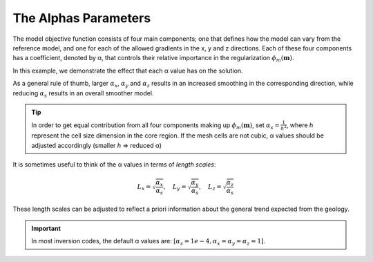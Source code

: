 .. _InversionFun_Alphas:

The Alphas Parameters
=====================

.. .. math::
..     \phi_m(\mathbf{m}) = \phi_{small}(\mathbf{m}) + \phi_{smooth}(\mathbf{m})
..     :label: Regularizer2

.. With:

.. .. math::
..     \phi_{small}(\mathbf{m}) = \color{blue}{\alpha_s} ||\mathbf{W}_s\;\mathbf{R}_(\mathbf{m}-\mathbf{m}_0)||^p
..     :label: Smallness2

.. And:

The model objective function consists of four main components; one that
defines how the model can vary from the reference model, and one for each of
the allowed gradients in the x, y and z directions. Each of these four
components has a coefficient, denoted by α, that controls their relative
importance in the regularization :math:`\phi_m (\mathbf{m})`.

.. math::
    \phi_m(\mathbf{m}) = &\color{blue}{\alpha_s} ||\mathbf{W}_s\;\mathbf{R}_s(\mathbf{m}-\mathbf{m}_{ref})||_2^2 +\\
    &\color{blue}{\alpha_x} ||\mathbf{W}_x\;\mathbf{R}_x \; \mathbf{G}_x(\mathbf{m}-\mathbf{m}_{ref})||_2^2 +\\
    &\color{blue}{\alpha_y} ||\mathbf{W}_y\;\mathbf{R}_y \; \mathbf{G}_y(\mathbf{m}-\mathbf{m}_{ref})||_2^2 +\\
    &\color{blue}{\alpha_z} ||\mathbf{W}_z\;\mathbf{R}_z \; \mathbf{G}_z(\mathbf{m}-\mathbf{m}_{ref})||_2^2
    :label: Regularizer_alpha

In this example, we demonstrate the effect that each α value has on the solution.

.. raw:: html
    :file: ./raw/AtoZ_InvFun_az.html

As a general rule of thumb, larger :math:`\alpha_x`, :math:`\alpha_y` and
:math:`\alpha_z` results in an increased smoothing in the corresponding
direction, while reducing :math:`\alpha_s` results in an overall smoother
model.

.. tip:: In order to get equal contribution from all four components making up
         :math:`\phi_m(\mathbf{m})`, set :math:`\alpha_s=\frac{1}{h^2}`, where *h*
         represent the cell size dimension in the core region. If the mesh cells are
         not cubic, α values should be adjusted accordingly (smaller *h* =>
         reduced α)

It is sometimes useful to think of the α values in terms of *length scales*:

.. math::
    L_x = \sqrt{\frac{\alpha_x}{\alpha_s}}, \quad L_y = \sqrt{\frac{\alpha_y}{\alpha_s}}, \quad L_z = \sqrt{\frac{\alpha_z}{\alpha_s}}

These length scales can be adjusted to reflect a priori information about the
general trend expected from the geology.

.. important:: In most inversion codes, the default α values are: :math:`\left[ \alpha_s=1e-4, \alpha_x=\alpha_y=\alpha_z=1 \right]`.









.. In real-world scenarios, choosing the correct α values can be problematic. To
.. resolve this, α can be transformed into a Length scale, because the allowed
.. deviation and allowed gradient are spatially related. The equation that
.. governs the relationship is:
.. Here, the length scales Lx, Ly and Lz are in units equal to those of the cell
.. sizes (usually metres). As a rule of thumb, the length scales should be larger
.. than the cell size. A length scale of four or five times the cell size is a
.. good starting point.



.. This is just a dirty trick to force the figures to be updated for the html

.. figure::
     ../../images/InversionFundamentals/alphasT10_Znormal.png
    :align: right
    :figwidth: 0%

.. figure::
     ../../images/InversionFundamentals/alphasD10_Znormal.png
    :align: right
    :figwidth: 0%

.. figure::
     ../../images/InversionFundamentals/alphaxT10_Znormal.png
    :align: right
    :figwidth: 0%

.. figure::
     ../../images/InversionFundamentals/alphayT10_Znormal.png
    :align: right
    :figwidth: 0%

.. figure::
     ../../images/InversionFundamentals/alphazT10_Ynormal.png
    :align: right
    :figwidth: 0%
